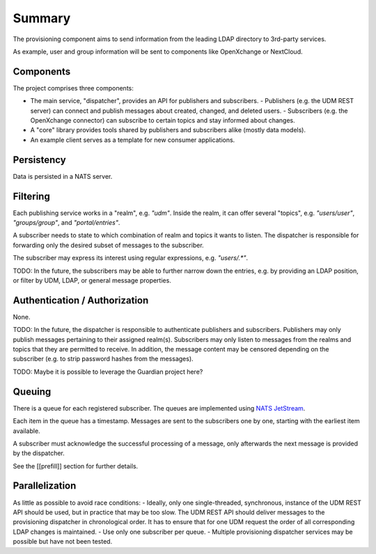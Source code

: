 Summary
=======

The provisioning component aims to send information from the leading LDAP
directory to 3rd-party services.

As example, user and group information will be sent to components like OpenXchange
or NextCloud.

Components
----------

The project comprises three components:

- The main service, "dispatcher", provides an API for publishers and subscribers.
  - Publishers (e.g. the UDM REST server) can connect and publish messages about created, changed, and deleted users.
  - Subscribers (e.g. the OpenXchange connector) can subscribe to certain topics and stay informed about changes.

- A "core" library provides tools shared by publishers and subscribers alike (mostly data models).

- An example client serves as a template for new consumer applications.

Persistency
-----------

Data is persisted in a NATS server.

Filtering
---------

Each publishing service works in a "realm",
e.g. `"udm"`.
Inside the realm, it can offer several "topics",
e.g. `"users/user"`, `"groups/group"`, and `"portal/entries"`.

A subscriber needs to state to which combination
of realm and topics it wants to listen.
The dispatcher is responsible for forwarding
only the desired subset of messages to the subscriber.

The subscriber may express its interest using regular expressions,
e.g. `"users/.*"`.

TODO: In the future, the subscribers may be able to further
narrow down the entries, e.g. by providing an LDAP position,
or filter by UDM, LDAP, or general message properties.

Authentication / Authorization
------------------------------

None.

TODO: In the future, the dispatcher is responsible to authenticate
publishers and subscribers.
Publishers may only publish messages pertaining to their assigned realm(s).
Subscribers may only listen to messages from the realms and topics that
they are permitted to receive.
In addition, the message content may be censored depending on the subscriber
(e.g. to strip password hashes from the messages).

TODO: Maybe it is possible to leverage the Guardian project here?

Queuing
-------

There is a queue for each registered subscriber.
The queues are implemented using `NATS JetStream <https://docs.nats.io/nats-concepts/jetstream>`_.

Each item in the queue has a timestamp.
Messages are sent to the subscribers one by one,
starting with the earliest item available.

A subscriber must acknowledge the successful processing of a message,
only afterwards the next message is provided by the dispatcher.

See the [[prefill]] section for further details.

Parallelization
---------------

As little as possible to avoid race conditions:
- Ideally, only one single-threaded, synchronous, instance of the UDM REST API should be used, but in practice that may be too slow. The UDM REST API should deliver messages to the provisioning dispatcher in chronological order. It has to ensure that for one UDM request the order of all corresponding LDAP changes is maintained.
- Use only one subscriber per queue.
- Multiple provisioning dispatcher services may be possible but have not been tested.
